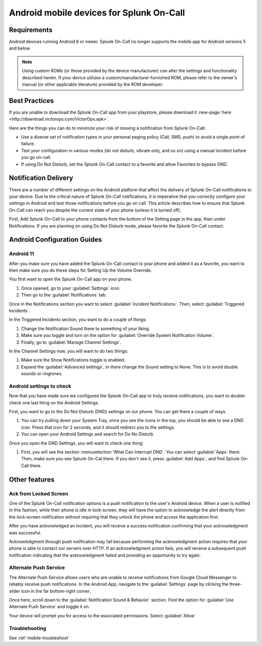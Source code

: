 .. _spoc-android:

************************************************************************
Android mobile devices for Splunk On-Call
************************************************************************

.. meta::
   :description: About the user roll in Splunk On-Call.


Requirements
=================

Android devices running Android 6 or newer. Splunk On-Call no longer supports the mobile app for Android versions 5 and below.

.. note:: Using custom ROMs (or those provided by the device manufacturer) can alter the settings and functionality described herein. If your device utilizes a custom/manufacturer-furnished ROM, please refer to the owner's manual (or other applicable literature) provided by the ROM developer.

Best Practices
===================

If you are unable to download the Splunk On-Call app from your playstore, please download it :new-page:`here <http://download.victorops.com/VictorOps.apk>`.

Here are the things you can do to minimize your risk of missing a notification from Splunk On-Call:

-  Use a diverse set of notification types in your personal paging policy (Call, SMS, push) to avoid a single point of failure.
-  Test your configuration in various modes (do not disturb, vibrate only, and so on) using a manual incident before you go on-call.
-  If using Do Not Disturb, set the Splunk On-Call contact to a favorite and allow Favorites to bypass DND.



Notification Delivery
=============================

There are a number of different settings on the Android platform that affect the delivery of Splunk On-Call notifications to your device. Due to the critical nature of Splunk On-Call notifications, it is imperative that you correctly configure your settings in Android and test those notifications before you go on call. This article describes how to ensure that Splunk On-Call can reach you despite the current state of your phone (unless it is turned off).

First, Add Splunk On-Call to your phone contacts from the bottom of the Setting page in the app, then under Notifications. If you are planning on using Do Not Disturb mode, please favorite the Splunk On-Call contact.



Android Configuration Guides
==============================================

Android 11
-------------------

After you make sure you have added the Splunk On-Call contact to your phone and added it as a favorite, you want to then make sure you do these steps for Setting Up the Volume Override.

You first want to open the Splunk On-Call app on your phone.

1. Once opened, go to your :guilabel:`Settings` icon.
2. Then go to the :guilabel:`Notifications` tab.

.. image:: /_images/spoc/mob-android1.png
    :width: 100%


Once in the Notifications section you want to select :guilabel:`Incident Notifications`. Then, select :guilabel:`Triggered Incidents`.

In the Triggered Incidents section, you want to do a couple of things:

1. Change the Notification Sound there to something of your liking.
2. Make sure you toggle and turn on the option for :guilabel:`Override System Notification Volume`.
3. Finally, go to :guilabel:`Manage Channel Settings`. 

In the Channel Settings now, you will want to do two things:

1. Make sure the Show Notifications toggle is enabled.
2. Expand the :guilabel:`Advanced settings`, in there change the Sound setting to None. This is to avoid double sounds or ringtones.

.. image:: /_images/spoc/mob-android2.png
    :width: 100%

Android settings to check
---------------------------------

Now that you have made sure we configured the Splunk On-Call app to truly receive notifications, you want to double-check one last thing on the Android Settings.

First, you want to go to the Do Not Disturb (DND) settings on our phone. You can get there a couple of ways.

1. You can try pulling down your System Tray, once you see the icons in the top, you should be able to see a DND icon. Press that icon for 2 seconds, and it should redirect you to the settings.
2. You can open your Android Settings and search for Do No Disturb.

.. image:: /_images/spoc/mob-android3.png
    :width: 100%

Once you open the DND Settings, you will want to check one thing:

1. First, you will see the section :menuselection:`What Can Interrupt DND`. You can select :guilabel:`Apps` there. Then, make sure you see Splunk On-Cal there. If you don't see it, press :guilabel:`Add Apps`, and find Splunk On-Call there.

.. image:: /_images/spoc/mob-android4.png
    :width: 100%




Other features
====================


Ack from Locked Screen
---------------------------

One of the Splunk On-Call notification options is a push notification to the user's Android device. When a user is notified in this fashion, while their phone is idle in lock-screen, they will have the option to acknowledge the alert directly from the lock-screen notification without requiring that they unlock the phone and access the application first.

After you have acknowledged an incident, you will receive a success notification confirming that your acknowledgment was successful.

Acknowledgment through push notification may fail because performing the acknowledgment action requires that your phone is able to contact our servers over HTTP. If an acknowledgment action fails, you will receive a subsequent push notification indicating that the acknowledgment failed and providing an opportunity to try again.

Alternate Push Service
-----------------------------

The Alternate Push Service allows users who are unable to receive notifications from Google Cloud Messenger to reliably receive push
notifications. In the Android App, navigate to the :guilabel:`Settings` page by clicking the three-slider icon in the far bottom-right corner.


Once here, scroll down to the :guilabel:`Notification Sound & Behavior` section. Find the option for :guilabel:`Use Alternate Push Service` and toggle it on.


Your device will prompt you for access to the associated permissions. Select :guilabel:`Allow`

Troublehooting
---------------------

See :ref:`mobile-troubleshoot`
